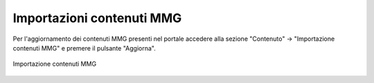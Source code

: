 Importazioni contenuti MMG
==========================

Per l'aggiornamento dei contenuti MMG presenti nel portale accedere alla sezione "Contenuto" -> "Importazione contenuti MMG" e premere il pulsante "Aggiorna".

.. figure:: /media/importazionemmg.png
   :align: center
   :name: importazionemmg
   :alt: Importazione contenuti MMG
   
   Importazione contenuti MMG
